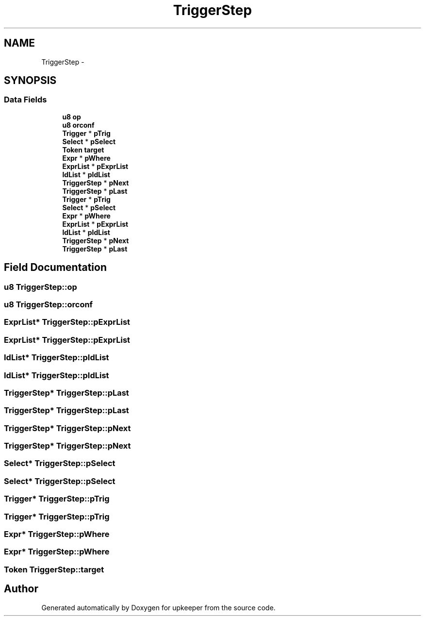 .TH "TriggerStep" 3 "20 Jul 2011" "Version 1" "upkeeper" \" -*- nroff -*-
.ad l
.nh
.SH NAME
TriggerStep \- 
.SH SYNOPSIS
.br
.PP
.SS "Data Fields"

.in +1c
.ti -1c
.RI "\fBu8\fP \fBop\fP"
.br
.ti -1c
.RI "\fBu8\fP \fBorconf\fP"
.br
.ti -1c
.RI "\fBTrigger\fP * \fBpTrig\fP"
.br
.ti -1c
.RI "\fBSelect\fP * \fBpSelect\fP"
.br
.ti -1c
.RI "\fBToken\fP \fBtarget\fP"
.br
.ti -1c
.RI "\fBExpr\fP * \fBpWhere\fP"
.br
.ti -1c
.RI "\fBExprList\fP * \fBpExprList\fP"
.br
.ti -1c
.RI "\fBIdList\fP * \fBpIdList\fP"
.br
.ti -1c
.RI "\fBTriggerStep\fP * \fBpNext\fP"
.br
.ti -1c
.RI "\fBTriggerStep\fP * \fBpLast\fP"
.br
.ti -1c
.RI "\fBTrigger\fP * \fBpTrig\fP"
.br
.ti -1c
.RI "\fBSelect\fP * \fBpSelect\fP"
.br
.ti -1c
.RI "\fBExpr\fP * \fBpWhere\fP"
.br
.ti -1c
.RI "\fBExprList\fP * \fBpExprList\fP"
.br
.ti -1c
.RI "\fBIdList\fP * \fBpIdList\fP"
.br
.ti -1c
.RI "\fBTriggerStep\fP * \fBpNext\fP"
.br
.ti -1c
.RI "\fBTriggerStep\fP * \fBpLast\fP"
.br
.in -1c
.SH "Field Documentation"
.PP 
.SS "\fBu8\fP \fBTriggerStep::op\fP"
.PP
.SS "\fBu8\fP \fBTriggerStep::orconf\fP"
.PP
.SS "\fBExprList\fP* \fBTriggerStep::pExprList\fP"
.PP
.SS "\fBExprList\fP* \fBTriggerStep::pExprList\fP"
.PP
.SS "\fBIdList\fP* \fBTriggerStep::pIdList\fP"
.PP
.SS "\fBIdList\fP* \fBTriggerStep::pIdList\fP"
.PP
.SS "\fBTriggerStep\fP* \fBTriggerStep::pLast\fP"
.PP
.SS "\fBTriggerStep\fP* \fBTriggerStep::pLast\fP"
.PP
.SS "\fBTriggerStep\fP* \fBTriggerStep::pNext\fP"
.PP
.SS "\fBTriggerStep\fP* \fBTriggerStep::pNext\fP"
.PP
.SS "\fBSelect\fP* \fBTriggerStep::pSelect\fP"
.PP
.SS "\fBSelect\fP* \fBTriggerStep::pSelect\fP"
.PP
.SS "\fBTrigger\fP* \fBTriggerStep::pTrig\fP"
.PP
.SS "\fBTrigger\fP* \fBTriggerStep::pTrig\fP"
.PP
.SS "\fBExpr\fP* \fBTriggerStep::pWhere\fP"
.PP
.SS "\fBExpr\fP* \fBTriggerStep::pWhere\fP"
.PP
.SS "\fBToken\fP \fBTriggerStep::target\fP"
.PP


.SH "Author"
.PP 
Generated automatically by Doxygen for upkeeper from the source code.

